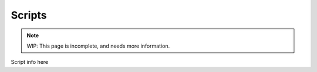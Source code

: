 Scripts
=========

.. note::
	WIP: This page is incomplete, and needs more information.

.. _zslang_scripts:

Script info here
